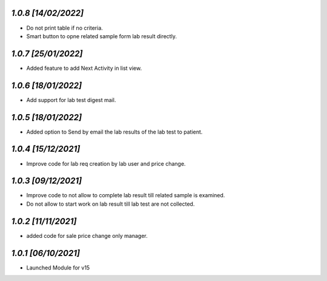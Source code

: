 `1.0.8                                                        [14/02/2022]`
***************************************************************************
- Do not print table if no criteria.
- Smart button to opne related sample form lab result directly.

`1.0.7                                                        [25/01/2022]`
***************************************************************************
- Added feature to add Next Activity in list view.

`1.0.6                                                        [18/01/2022]`
***************************************************************************
- Add support for lab test digest mail.

`1.0.5                                                        [18/01/2022]`
***************************************************************************
- Added option to Send by email the lab results of the lab test to patient.

`1.0.4                                                        [15/12/2021]`
***************************************************************************
- Improve code for lab req creation by lab user and price change.

`1.0.3                                                        [09/12/2021]`
***************************************************************************
- Improve code to not allow to complete lab result till related sample is examined.
- Do not allow to start work on lab result till lab test are not collected. 

`1.0.2                                                        [11/11/2021]`
***************************************************************************
- added code for sale price change only manager. 

`1.0.1                                                        [06/10/2021]`
***************************************************************************
- Launched Module for v15